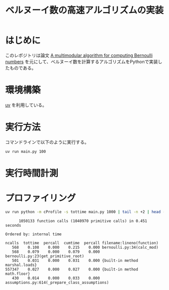 #+title: ベルヌーイ数の高速アルゴリズムの実装
# -*- mode: org; coding: utf-8-unix; indent-tabs-mode: nil -*-
#+startup: overview
#+options: auto-id:t H:6

#+PROPERTY: header-args:python :session (concat "*python* - " (buffer-file-name))
#+PROPERTY: header-args:python+ :var cur_dir=(identity default-directory)
#+PROPERTY: header-args:python+ :eval no-export

#+begin_src elisp :exports none
  (setq-local org-babel-python-command ".venv/bin/python")
  (pyvenv-activate ".venv")
#+end_src

#+RESULTS:

* はじめに

このレポジトリは論文 [[https://arxiv.org/abs/0807.1347][A multimodular algorithm for computing Bernoulli
numbers]] を元にして、ベルヌーイ数を計算するアルゴリズムをPythonで実装し
たものである。

* 環境構築

[[https://docs.astral.sh/uv/][uv]] を利用している。

* 実行方法

コマンドラインで以下のように実行する。

#+begin_src bash :exports code
  uv run main.py 100
#+end_src

* 実行時間計測

#+begin_src python :results file :var outfile="images/time.png" :exports results
  from src.bernoulli import rational
  import matplotlib.pyplot as plt
  import time

  ns = [10, 100, 1000, 2000, 3000]
  lst_et = []
  for n in ns:
      t = time.time()
      _ = rational(n)
      et = time.time() - t
      lst_et.append(et)

  plt.plot(ns, lst_et)
  plt.title('rational(k) execution time')
  plt.ylabel('time[sec]')
  plt.xlabel('k')
  plt.savefig(outfile)

  outfile
#+end_src

#+RESULTS:
[[file:images/time.png]]

* プロファイリング

#+begin_src bash :exports both :results both verbatim
  uv run python -m cProfile -s tottime main.py 1000 | tail -n +2 | head -10
#+end_src

#+RESULTS:
#+begin_example
         1050133 function calls (1040970 primitive calls) in 0.451 seconds

   Ordered by: internal time

   ncalls  tottime  percall  cumtime  percall filename:lineno(function)
      568    0.108    0.000    0.215    0.000 bernoulli.py:34(calc_mod)
      568    0.079    0.000    0.079    0.000 bernoulli.py:23(get_primitive_root)
      501    0.031    0.000    0.031    0.000 {built-in method marshal.loads}
   557347    0.027    0.000    0.027    0.000 {built-in method math.floor}
      430    0.014    0.000    0.033    0.000 assumptions.py:614(_prepare_class_assumptions)
#+end_example

